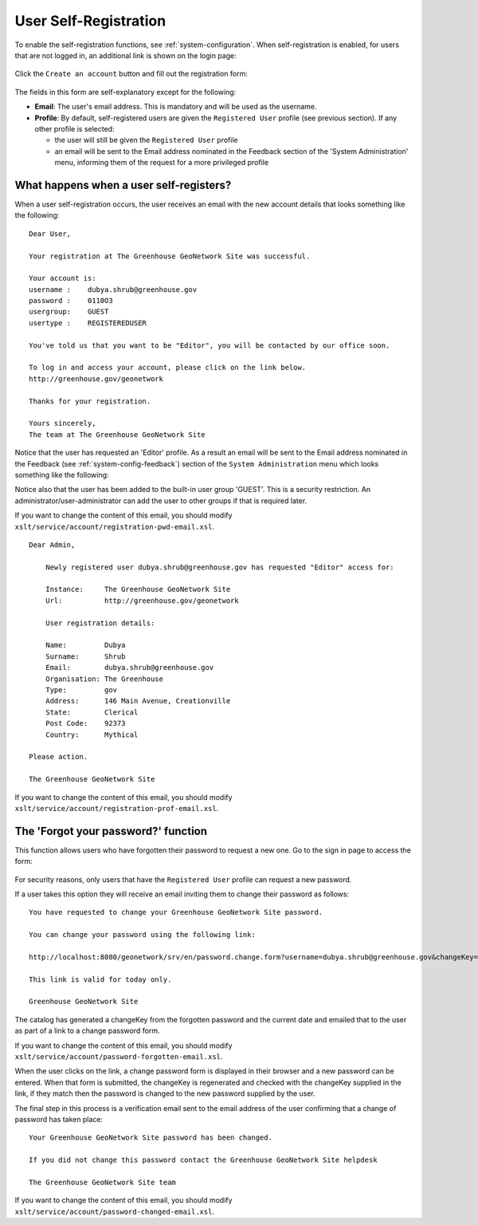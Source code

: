 .. _user_self_registration:

User Self-Registration
======================

To enable the self-registration functions, see :ref:`system-configuration`.
When self-registration is enabled, for users that are not logged in, an additional link is shown on the login page:

.. figure:: img/selfregistration-start.png


Click the ``Create an account`` button and fill out the registration form:

.. figure:: img/selfregistration-form.png



The fields in this form are self-explanatory except for the following:

- **Email**: The user's email address. This is mandatory and will be used as the username.

- **Profile**: By default, self-registered users are given the ``Registered User``
  profile (see previous section). If any other profile is selected:

  - the user will still be given the ``Registered User`` profile

  - an email will be sent to the Email address nominated in the Feedback section
    of the 'System Administration' menu, informing them of the request for a more
    privileged profile


What happens when a user self-registers?
----------------------------------------

When a user self-registration occurs, the user receives an email with the
new account details that looks something like the following:

::

    Dear User,

    Your registration at The Greenhouse GeoNetwork Site was successful.

    Your account is:
    username :    dubya.shrub@greenhouse.gov
    password :    0110O3
    usergroup:    GUEST
    usertype :    REGISTEREDUSER

    You've told us that you want to be "Editor", you will be contacted by our office soon.

    To log in and access your account, please click on the link below.
    http://greenhouse.gov/geonetwork

    Thanks for your registration.

    Yours sincerely,
    The team at The Greenhouse GeoNetwork Site

Notice that the user has requested an 'Editor' profile. As a result an email will
be sent to the Email address nominated in the Feedback (see :ref:`system-config-feedback`)
section of the ``System Administration`` menu which looks something like the following:

Notice also that the user has been added to the built-in user group 'GUEST'.
This is a security restriction. An administrator/user-administrator can add
the user to other groups if that is required later.

If you want to change the content of this email, you should modify
``xslt/service/account/registration-pwd-email.xsl``.

::

    Dear Admin,

        Newly registered user dubya.shrub@greenhouse.gov has requested "Editor" access for:

        Instance:     The Greenhouse GeoNetwork Site
        Url:          http://greenhouse.gov/geonetwork

        User registration details:

        Name:         Dubya
        Surname:      Shrub
        Email:        dubya.shrub@greenhouse.gov
        Organisation: The Greenhouse
        Type:         gov
        Address:      146 Main Avenue, Creationville
        State:        Clerical
        Post Code:    92373
        Country:      Mythical

    Please action.

    The Greenhouse GeoNetwork Site

If you want to change the content of this email, you should modify ``xslt/service/account/registration-prof-email.xsl``.


The 'Forgot your password?' function
------------------------------------

This function allows users who have forgotten their password to request a new one.
Go to the sign in page to access the form:

.. figure:: img/password-forgot.png


For security reasons, only users that have the ``Registered User`` profile can request a new password.

If a user takes this option they will receive an email inviting them to change their password as follows:

::

        You have requested to change your Greenhouse GeoNetwork Site password.

        You can change your password using the following link:

        http://localhost:8080/geonetwork/srv/en/password.change.form?username=dubya.shrub@greenhouse.gov&changeKey=635d6c84ddda782a9b6ca9dda0f568b011bb7733

        This link is valid for today only.

        Greenhouse GeoNetwork Site

The catalog has generated a changeKey from the forgotten password and the
current date and emailed that to the user as part of a link to a
change password form.

If you want to change the content of this email, you should modify ``xslt/service/account/password-forgotten-email.xsl``.

When the user clicks on the link, a change password form is displayed in
their browser and a new password can be entered. When that form is submitted, the
changeKey is regenerated and checked with the changeKey supplied in the link,
if they match then the password is changed to the new password supplied by
the user.

The final step in this process is a verification email sent to the email
address of the user confirming that a change of password has taken place:

::

    Your Greenhouse GeoNetwork Site password has been changed.

    If you did not change this password contact the Greenhouse GeoNetwork Site helpdesk

    The Greenhouse GeoNetwork Site team

If you want to change the content of this email, you should modify ``xslt/service/account/password-changed-email.xsl``.
